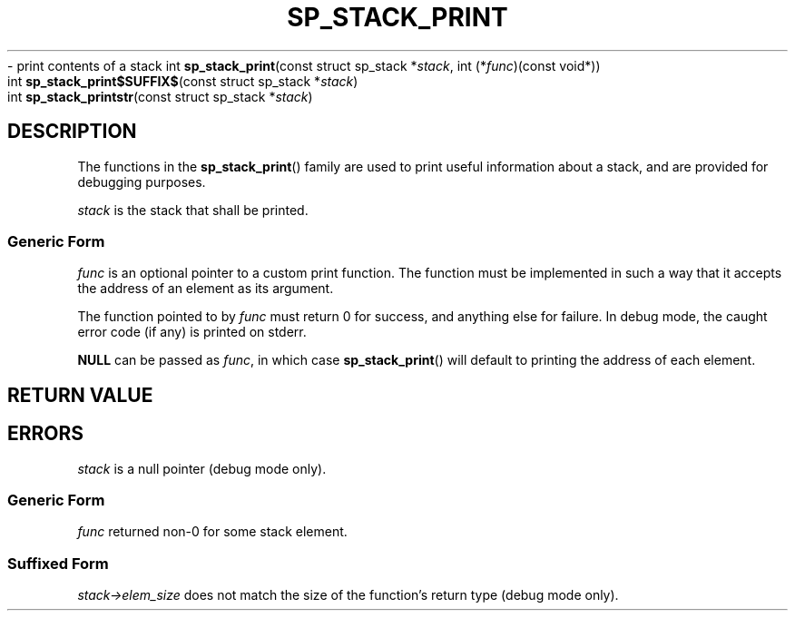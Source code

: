 .\"M stack
.TH SP_STACK_PRINT 3 DATE "libstaple-VERSION"
.\"NAME str
\- print contents of a stack
.\". MAN_SYNOPSIS_BEGIN
int
.BR sp_stack_print "(const struct sp_stack"
.RI * stack ,
int
.RI (* func ")(const void*))"
.\"SS{
.br
int
.BR sp_stack_print$SUFFIX$ "(const struct sp_stack"
.RI * stack )
.\"SS}
.br
int
.BR sp_stack_printstr "(const struct sp_stack"
.RI * stack )
.\". MAN_SYNOPSIS_END
.SH DESCRIPTION
.P
The functions in the
.BR sp_stack_print ()
family are used to print useful information about a stack, and are
provided for debugging purposes.
.P
.I stack
is the stack that shall be printed.
.SS Generic Form
.I func
is an optional pointer to a custom print function. The function must be
implemented in such a way that it accepts the address of
an element as its argument.
.P
The function pointed to by
.I func
must return 0 for success, and anything else for failure. In debug mode, the
caught error code (if any) is printed on stderr.
.P
.B NULL
can be passed as
.IR func ,
in which case
.BR sp_stack_print ()
will default to printing the address of each element.
.SH RETURN VALUE
.\". MAN_RETVAL_0_OR_CODE_FAMILY sp_stack_print
.SH ERRORS
.\". MAN_SHALL_FAIL_IF_FAMILY sp_stack_print
.\". MAN_ERRCODE SP_EINVAL
.I stack
is a null pointer (debug mode only).
.SS Generic Form
.\". MAN_SHALL_FAIL_IF sp_stack_print
.\". MAN_ERRCODE SP_ECALLBK
.I func
returned non-0 for some stack element.
.SS Suffixed Form
.\". MAN_SHALL_FAIL_IF_SUFFIXED sp_stack_print
.\". MAN_ERRCODE SP_EILLEGAL
.IR stack->elem_size
does not match the size of the function's return type (debug mode only).
.\". MAN_CONFORMING_TO
